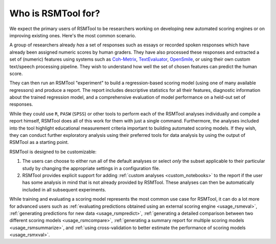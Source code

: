 .. _who_rsmtool:

Who is RSMTool for?
===================

We expect the primary users of RSMTool to be researchers working on developing new automated scoring engines or on improving existing ones. Here's the most common scenario.

A group of researchers already *has* a set of responses such as essays or recorded spoken responses which have already been assigned numeric scores by human graders. They have also processed these responses and extracted a set of (numeric) features using systems such as `Coh-Metrix <http://cohmetrix.com/>`_, `TextEvaluator <https://textevaluator.ets.org/TextEvaluator/>`_, `OpenSmile <https://www.audeering.com/research/opensmile/>`_, or using their own custom text/speech processing pipeline. They wish to understand how well the set of chosen features can predict the human score.

They can then run an RSMTool "experiment" to build a regression-based scoring model (using one of many available regressors) and produce a report. The report includes descriptive statistics for all their features, diagnostic information about the trained regression model, and a comprehensive evaluation of model performance on a held-out set of responses.

While they could use ``R``, ``PASW`` (``SPSS``) or other tools to perform each of the RSMTool analyses individually and compile a report himself, RSMTool does all of this work for them with just a single command. Furthermore, the analyses included into the tool highlight educational measurement criteria important to building automated scoring models. If they wish, they can conduct further exploratory analysis using their preferred tools for data analysis by using the output of RSMTool as a starting point.

RSMTool is designed to be customizable:

1. The users can choose to either run all of the default analyses or select *only* the subset applicable to their particular study by changing the appropriate settings in a configuration file.


2. RSMTool provides explicit support for adding :ref:`custom analyses <custom_notebooks>` to the report if the user has some analysis in mind that is not already provided by RSMTool. These analyses can then be automatically included in all subsequent experiments.

While training and evaluating a scoring model represents the most common use case for RSMTool, it can do a lot more for advanced users such as :ref:`evaluating predictions obtained using an external scoring engine <usage_rsmeval>`, :ref:`generating predictions for new data <usage_rsmpredict>`, :ref:`generating a detailed comparison between two different scoring models <usage_rsmcompare>`, :ref:`generating a summary report for multiple scoring models <usage_rsmsummarize>`, and :ref:`using cross-validation to better estimate the performance of scoring models <usage_rsmxval>`.
